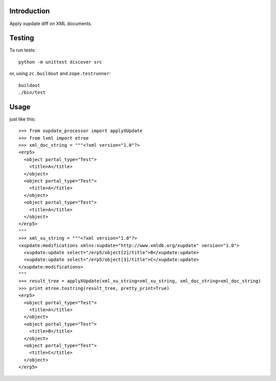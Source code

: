 Introduction
============

Apply xupdate diff on XML documents.


Testing
=======

To run tests::

    python -m unittest discover src

or, using ``zc.buildout`` and ``zope.testrunner``::

    buildout
    ./bin/test


Usage
=====

just like this::


  >>> from xupdate_processor import applyXUpdate
  >>> from lxml import etree
  >>> xml_doc_string = """<?xml version="1.0"?>
  <erp5>
    <object portal_type="Test">
      <title>A</title>
    </object>
    <object portal_type="Test">
      <title>A</title>
    </object>
    <object portal_type="Test">
      <title>A</title>
    </object>
  </erp5>
  """
  >>> xml_xu_string = """<?xml version="1.0"?>
  <xupdate:modifications xmlns:xupdate="http://www.xmldb.org/xupdate" version="1.0">
    <xupdate:update select="/erp5/object[2]/title">B</xupdate:update>
    <xupdate:update select="/erp5/object[3]/title">C</xupdate:update>
  </xupdate:modifications>
  """
  >>> result_tree = applyXUpdate(xml_xu_string=xml_xu_string, xml_doc_string=xml_doc_string)
  >>> print etree.tostring(result_tree, pretty_print=True)
  <erp5>
    <object portal_type="Test">
      <title>A</title>
    </object>
    <object portal_type="Test">
      <title>B</title>
    </object>
    <object portal_type="Test">
      <title>C</title>
    </object>
  </erp5>
